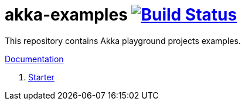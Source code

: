 = akka-examples image:https://travis-ci.org/daggerok/akka-examples.svg?branch=master["Build Status", link="https://travis-ci.org/daggerok/akka-examples"]

//tag::content[]

This repository contains Akka playground projects examples.

link:https://daggerok.github.io/akka-examples[Documentation]

. link:./gradle-maven-docker-starter[Starter]

//end::content[]
